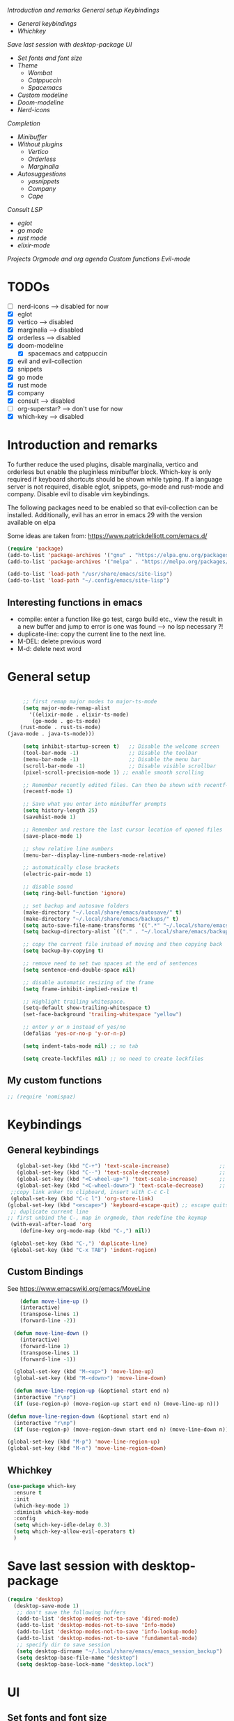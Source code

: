 
[[*Introduction and remarks][Introduction and remarks]]
[[*General setup][General setup]]
[[*Keybindings][Keybindings]]
- [[*General keybindings][General keybindings]]
- [[*Whichkey][Whichkey]]
[[*Save last session with desktop-package][Save last session with desktop-package]]
[[*UI][UI]]
- [[*Set fonts and font size][Set fonts and font size]]
- [[*Theme][Theme]]
  - [[*Wombat][Wombat]]
  - [[*Catppuccin][Catppuccin]]
  - [[*Spacemacs][Spacemacs]]
- [[*Custom modeline][Custom modeline]]
- [[*Doom-modeline][Doom-modeline]]
- [[*Nerd-icons][Nerd-icons]]
[[*Completion][Completion]]
- [[*Minibuffer][Minibuffer]]
- [[*Without plugins][Without plugins]]
  - [[*Vertico][Vertico]]
  - [[*Orderless][Orderless]]
  - [[*Marginalia][Marginalia]]
- [[*Autosuggestions][Autosuggestions]]
  - [[*yasnippets][yasnippets]]
  - [[*Company][Company]]
  - [[*Cape][Cape]]
[[*Consult][Consult]]
[[*LSP][LSP]]
- [[*eglot][eglot]]
- [[*go mode][go mode]]
- [[*rust mode][rust mode]]
- [[*elixir][elixir-mode]]
[[*Projects][Projects]]
[[*Orgmode and org agenda][Orgmode and org agenda]]
[[*Custom functions][Custom functions]]
[[*Evil-mode][Evil-mode]]

* TODOs
  - [ ] nerd-icons --> disabled for now
  - [X] eglot
  - [X] vertico --> disabled
  - [X] marginalia --> disabled
  - [X] orderless  --> disabled
  - [X] doom-modeline
    - [X] spacemacs and catppuccin
  - [X] evil and evil-collection
  - [X] snippets
  - [X] go mode
  - [X] rust mode
  - [X] company
  - [X] consult --> disabled
  - [ ] org-superstar? --> don't use for now
  - [X] which-key --> disabled
  
* Introduction and remarks
To further reduce the used plugins, disable marginalia, vertico and orderless but enable the pluginless minibuffer block.
Which-key is only required if keyboard shortcuts should be shown while typing.
If a language server is not required, disable eglot, snippets, go-mode and rust-mode and company.
Disable evil to disable vim keybindings.

The following packages need to be enabled so that evil-collection can be installed. Additionally, evil has an error in emacs 29 with the version available on elpa

Some ideas are taken from:
https://www.patrickdelliott.com/emacs.d/
#+begin_src emacs-lisp :tangle ~/.config/emacs/init.el
  (require 'package)
  (add-to-list 'package-archives '("gnu" . "https://elpa.gnu.org/packages/") t)
  (add-to-list 'package-archives '("melpa" . "https://melpa.org/packages/") t)
#+end_src

#+begin_src emacs-lisp :tangle ~/.config/emacs/init.el
  (add-to-list 'load-path "/usr/share/emacs/site-lisp")
  (add-to-list 'load-path "~/.config/emacs/site-lisp")
#+end_src

** Interesting functions in emacs
- compile: enter a function like go test, cargo build etc., view the result in a new buffer and jump to error is one was found --> no lsp necessary ?!
- duplicate-line: copy the current line to the next line.
- M-DEL: delete previous word
- M-d: delete next word

* General setup
#+begin_src emacs-lisp :tangle ~/.config/emacs/init.el

          ;; first remap major modes to major-ts-mode
          (setq major-mode-remap-alist
            '((elixir-mode . elixir-ts-mode)
             (go-mode . go-ts-mode)
    	 (rust-mode . rust-ts-mode)
  	 (java-mode . java-ts-mode)))

          (setq inhibit-startup-screen t)   ;; Disable the welcome screen
          (tool-bar-mode -1)   	            ;; Disable the toolbar
          (menu-bar-mode -1)                ;; Disable the menu bar
          (scroll-bar-mode -1)              ;; Disable visible scrollbar
          (pixel-scroll-precision-mode 1) ;; enable smooth scrolling

          ;; Remember recently edited files. Can then be shown with recentf-open-files
          (recentf-mode 1)

          ;; Save what you enter into minibuffer prompts
          (setq history-length 25)
          (savehist-mode 1)

          ;; Remember and restore the last cursor location of opened files
          (save-place-mode 1)

          ;; show relative line numbers
          (menu-bar--display-line-numbers-mode-relative)

          ;; automatically close brackets
          (electric-pair-mode 1)

          ;; disable sound
          (setq ring-bell-function 'ignore)

          ;; set backup and autosave folders
          (make-directory "~/.local/share/emacs/autosave/" t)
          (make-directory "~/.local/share/emacs/backups/" t)
          (setq auto-save-file-name-transforms '((".*" "~/.local/share/emacs/autosave/" t)))
          (setq backup-directory-alist `(("." . "~/.local/share/emacs/backups/")))

          ;; copy the current file instead of moving and then copying back
          (setq backup-by-copying t)

          ;; remove need to set two spaces at the end of sentences
          (setq sentence-end-double-space nil)

          ;; disable automatic resizing of the frame
          (setq frame-inhibit-implied-resize t)

          ;; Highlight trailing whitespace.
          (setq-default show-trailing-whitespace t)
          (set-face-background 'trailing-whitespace "yellow")

          ;; enter y or n instead of yes/no
          (defalias 'yes-or-no-p 'y-or-n-p)

          (setq indent-tabs-mode nil) ;; no tab

          (setq create-lockfiles nil) ;; no need to create lockfiles

#+end_src
** My custom functions
#+begin_src emacs-lisp :tangle ~/.config/emacs/init.el
 ;; (require 'nomispaz)
#+end_src
* Keybindings
** General keybindings
#+begin_src emacs-lisp :tangle ~/.config/emacs/init.el
     (global-set-key (kbd "C-+") 'text-scale-increase)                ;; zoom in
     (global-set-key (kbd "C--") 'text-scale-decrease)                ;; zoom out
     (global-set-key (kbd "<C-wheel-up>") 'text-scale-increase)       ;; zoom in with mouse wheel
     (global-set-key (kbd "<C-wheel-down>") 'text-scale-decrease)     ;; zoom out with mouse wheel
   ;;copy link anker to clipboard, insert with C-c C-l
   (global-set-key (kbd "C-c l") 'org-store-link)
  (global-set-key (kbd "<escape>") 'keyboard-escape-quit) ;; escape quits everything
   ;; duplicate current line
  ;; first unbind the C-, map in orgmode, then redefine the keymap
   (with-eval-after-load 'org
      (define-key org-mode-map (kbd "C-,") nil))

   (global-set-key (kbd "C-,") 'duplicate-line)
   (global-set-key (kbd "C-x TAB") 'indent-region)

#+end_src
** Custom Bindings
See https://www.emacswiki.org/emacs/MoveLine
#+begin_src emacs-lisp :tangle ~/.config/emacs/init.el
    (defun move-line-up ()
    (interactive)
    (transpose-lines 1)
    (forward-line -2))

  (defun move-line-down ()
    (interactive)
    (forward-line 1)
    (transpose-lines 1)
    (forward-line -1))

  (global-set-key (kbd "M-<up>") 'move-line-up)
  (global-set-key (kbd "M-<down>") 'move-line-down)

  (defun move-line-region-up (&optional start end n)
  (interactive "r\np")
  (if (use-region-p) (move-region-up start end n) (move-line-up n)))

(defun move-line-region-down (&optional start end n)
  (interactive "r\np")
  (if (use-region-p) (move-region-down start end n) (move-line-down n)))

(global-set-key (kbd "M-p") 'move-line-region-up)
(global-set-key (kbd "M-n") 'move-line-region-down)
#+end_src
** Whichkey
#+begin_src emacs-lisp :tangle no
  (use-package which-key
    :ensure t
    :init
    (which-key-mode 1)
    :diminish which-key-mode
    :config
    (setq which-key-idle-delay 0.3)
    (setq which-key-allow-evil-operators t)
    )
#+end_src
* Save last session with desktop-package
#+begin_src emacs-lisp :tangle ~/.config/emacs/init.el
  (require 'desktop)
    (desktop-save-mode 1)
     ;; don't save the following buffers
     (add-to-list 'desktop-modes-not-to-save 'dired-mode)
     (add-to-list 'desktop-modes-not-to-save 'Info-mode)
     (add-to-list 'desktop-modes-not-to-save 'info-lookup-mode)
     (add-to-list 'desktop-modes-not-to-save 'fundamental-mode)
     ;; specify dir to save session
     (setq desktop-dirname "~/.local/share/emacs/emacs_session_backup")
     (setq desktop-base-file-name "desktop")
     (setq desktop-base-lock-name "desktop.lock")
#+end_src
* UI
** Set fonts and font size
#+begin_src emacs-lisp :tangle ~/.config/emacs/init.el
  (set-face-attribute 'default nil :font "DejaVu Sans Mono" :height 180)
  (set-face-attribute 'fixed-pitch nil :font "DejaVu Sans Mono" :height 180)
  (set-face-attribute 'variable-pitch nil :font "DejaVu Sans" :height 180)

  (set-face-attribute 'mouse nil :background "white")
#+end_src
** Theme
*** Wombat
#+begin_src emacs-lisp :tangle no
(load-theme 'wombat)
#+end_src
*** Catppuccin
#+begin_src emacs-lisp :tangle ~/.config/emacs/init.el
  (require 'catppuccin-theme)
 (load-theme 'catppuccin :no-confirm)
#+end_src
*** Spacemacs
#+begin_src emacs-lisp :tangle no
  (require 'spacemacs-theme)
 (load-theme 'spacemacs-dark :no-confirm)
#+end_src
** Modeline
*** Custom modeline v1
#+begin_src emacs-lisp :tangle no
 (defun custom-evil-mode-indicator ()
  "Display a single-letter Evil mode indicator, or 'E' if Evil mode is inactive."
  (if (bound-and-true-p evil-local-mode)
      (let ((state (substring (symbol-name evil-state) 0 1)))
        (capitalize state))
    "E")) ;; "E" for Emacs mode when Evil is inactive

(defun custom-buffer-name ()
  "Display the name of the current buffer."
  (buffer-name))

(defun custom-line-number ()
  "Display the current line number."
  (format "L%d" (line-number-at-pos)))

(defun custom-mode-indicators ()
  "Display the major mode and selected minor modes in the mode line, each with a custom click function."
  (let* ((modes
          `((major-mode ,(format-mode-line mode-name) ignore)
            (yas-minor-mode "Yasnippet" yas-global-mode)
            (flymake-mode "Flymake" flymake-show-diagnostics-buffer)
            (go-mode "Go Mode" go-mode)
            (rust-mode "Rust Mode" rust-mode)
            (python-mode "Python Mode" python-mode)))
         (active-modes
          (delq nil
                (mapcar (lambda (mode)
                          (let ((mode-var (car mode))
                                (mode-name (cadr mode))
                                (mode-fn (nth 2 mode)))
                            (when (and (boundp mode-var) (symbol-value mode-var))
                              (propertize mode-name
                                          'mouse-face 'mode-line-highlight
                                          'help-echo (format "Click to configure %s" mode-name)
                                          'local-map (let ((map (make-sparse-keymap)))
                                                       (define-key map [mode-line down-mouse-1]
                                                         `(lambda () (interactive)
                                                            (call-interactively ',mode-fn)))
                                                       map)))))
                        modes))))
    (if active-modes
        (string-join active-modes " | ")
      "No active modes")))

(setq-default mode-line-format
              '((:eval (custom-evil-mode-indicator))
                " | "
                (:eval (custom-buffer-name))
                " | "
                (:eval (custom-line-number))
                " | "
                (:eval (custom-mode-indicators))))
#+end_src
** Custom modeline
#+begin_src emacs-lisp :tangle ~/.config/emacs/init.el
;; Define a helper function to display a popup menu with all commands for a mode
(defun my/display-mode-menu (mode)
  "Display a popup menu with all commands available for MODE."
  (let ((mode-map (symbol-function mode)))
    (if (keymapp mode-map)
        (popup-menu
         (easy-menu-create-menu
          (symbol-name mode)
          (cl-loop for key in (cdr mode-map)
                   for binding = (cdr key)
                   when (commandp binding)
                   collect (vector (symbol-name binding) binding))))
      (message "No command menu available for %s" (symbol-name mode)))))

;; Helper function to make clickable modeline text with a popup menu
(defun my/modeline-menu-clickable (text mode)
  "Return TEXT with MODE set as a clickable action to show the mode's commands in the mode line."
  (propertize text 'mouse-face 'mode-line-highlight
              'help-echo (concat "Click to see commands for " (symbol-name mode))
              'local-map (let ((map (make-sparse-keymap)))
                           ;; Use a dynamically created function to avoid lexical binding
                           (define-key map [mode-line mouse-1]
                             `(lambda () (interactive) (my/display-mode-menu ',mode)))
                           map)))

;; Define a custom modeline
(defun my/custom-evil-mode-line-indicator ()
  "Return a string for the current Evil mode state."
  (cond
   ((evil-normal-state-p) "N")
   ((evil-visual-state-p) "V")
   ((evil-insert-state-p) "I")
   (t "-")))

(setq-default mode-line-format
              '((:eval (concat
                        " "
                        ;; Evil mode indicator
                        (my/custom-evil-mode-line-indicator)
                        " "

                        ;; Buffer name
                        "%b "
                        
                        ;; Line number
                        "L%l "
                        
                        ;; Yasnippet
                        (when (bound-and-true-p yas-minor-mode)
                          (my/modeline-menu-clickable " Yas " 'yas-minor-mode))
                        
                        ;; Flymake
                        (when (bound-and-true-p flymake-mode)
                          (my/modeline-menu-clickable " Flymake " 'flymake-mode))

                        ;; Go mode
                        (when (derived-mode-p 'go-mode)
                          (my/modeline-menu-clickable " Go " 'go-mode))

                        ;; Rust mode
                        (when (derived-mode-p 'rust-mode)
                          (my/modeline-menu-clickable " Rust " 'rust-mode))

                        ;; Python mode
                        (when (derived-mode-p 'python-mode)
                          (my/modeline-menu-clickable " Python " 'python-mode))))))

#+end_src
*** Doom-modeline
Nice modeline with integration of eglot, flymake and most modes. Currently disabled in favor of my custom modeline
#+BEGIN_SRC emacs-lisp :tangle no
  (use-package doom-modeline
        :ensure t
        :init (doom-modeline-mode 1))
#+END_SRC
*** Nerd-icons
To actually install the fonts, M-x nerd-icons-install-fonts needs to be run
#+begin_src emacs-lisp :tangle no
(use-package nerd-icons
  :ensure t)
#+end_src

* Completion
** Minibuffer
*** Without plugins
These settings are available in vanilla emacs and are alike plugins vertico+orderless (orderless would add regex autosuggestions in minibuffer).
#+begin_src emacs-lisp :tangle ~/.config/emacs/init.el
  ;; display completions in one column in minibuffer
  (setq completions-format 'one-column)
  ;; disable header for completions (shown number of possible completions)
  (setq completions-header-format nil)
  ;; disables case-sensitivity for minibuffer searches
  (setq completion-ignore-case t)
  (setq read-file-name-completion-ignore-case t)
  (setq read-buffer-completion-ignore-case t)

  (setq completion-auto-wrap t
      completion-auto-help nil
      completions-max-height 15
      completion-styles '(basic flex)
      icomplete-in-buffer t
      max-mini-window-height 10)
  
  (fido-vertical-mode 1)
#+end_src
*** Vertico
If the standard display should not be enough, vertico could be used instead (vertical layout of suggestions). 
#+begin_src emacs-lisp :tangle no
  (use-package vertico
    :ensure t
    :config
      (setq vertico-cycle t)
      (setq vertico-resize nil)
      (vertico-mode 1)
  )
#+end_src
*** Orderless
Adds an orderless completion style (regex) if flex style should not be enough.
#+begin_src emacs-lisp :tangle no
  (use-package orderless
    :ensure t
    :config
      (setq completion-styles '(orderless basic))
  )
#+end_src
*** Marginalia
Adds doc string to functions displayed in the minibuffer. No alternative in standard available.
#+begin_src emacs-lisp :tangle no
  (use-package marginalia
    :ensure t
    :config
      (marginalia-mode 1)
  )
#+end_src
** Autosuggestions
*** yasnippets
#+BEGIN_SRC emacs-lisp :tangle ~/.config/emacs/init.el
  (require 'yasnippet)
  (require 'yasnippet-snippets)
  (yas-global-mode 1)
  (global-set-key (kbd "C-c C-s") 'yas-insert-snippet)
#+END_SRC
** Company
Enable integration of snippets with suggestions as popup in text instead of completion at point.
Without this function, for snippet expansion, TAB can be used and for symbol completion M-C-i with M-arrow and M-Enter to go through suggestions and select one
#+BEGIN_SRC emacs-lisp :tangle no
      ; Enable company-mode with language server support
      (require 'company)
        (setq company-minimum-prefix-length 4)
      (add-hook 'after-init-hook 'global-company-mode)
  (setq company-backends '(company-files company-capf company-yasnippet))

  ; activate inline help for autocompletion
  (require 'company-quickhelp)
    (company-quickhelp-mode)
#+END_SRC
** Cape
#+begin_src emacs-lisp :tangle ~/.config/emacs/init.el
(require 'cape)
  ;; Bind prefix keymap providing all Cape commands under a mnemonic key.
  ;; Press C-c p ? to for help.
  (global-set-key (kbd "C-c p") 'cape-prefix-map) ;; Alternative key: M-<tab>, M-p, M-+
  ;; Alternatively bind Cape commands individually.
  ;; :bind (("C-c p d" . cape-dabbrev)
  ;;        ("C-c p h" . cape-history)
  ;;        ("C-c p f" . cape-file)
  ;;        ...)
  ;; (add-hook 'completion-at-point-functions #'cape-history)

(setq completion-at-point-functions
      (list (cape-capf-super
                       #'cape-keyword
		       #'cape-file
                       #'cape-dabbrev
		      (cape-company-to-capf #'company-yasnippet))
            completion-at-point-functions))

;;;; Merge Cape with Eglot's completions
;;(defun my/setup-cape-with-eglot ()
;;  "Use Cape sources in addition to Eglot completions."
;;  (setq-local completion-at-point-functions
;;              (list (cape-capf-super
;;                     #'eglot-completion-at-point
;;                     #'cape-keyword
;;                     #'cape-file
;;                     #'cape-dabbrev
;;                     (cape-company-to-capf #'company-yasnippet)))))
;;
;;(add-hook 'eglot-managed-mode-hook #'my/setup-cape-with-eglot)
  #+end_src
** Buildin autocomplete
#+begin_src emacs-lisp :tangle ~/.config/emacs/init.el
;; Ensure it uses minibuffer completion
(setq completion-in-region-function
      (lambda (&rest args)
        (apply #'consult-completion-in-region args))) ;; if you have consult
;; Or if you don't have consult:
;; (setq completion-in-region-function #'completion--in-region)

 #+end_src
** Markdown
Better formatting for eldoc buffer
#+begin_src emacs-lisp :tangle ~/.config/emacs/init.el
  (require 'markdown-mode)
#+end_src
* Consult
Allows searching for files and within files via grep and ripgrep.
Alternatives are the vanilla functions
- C-x C-f: find files
- C-x p f: find files in project
- C-x p g: find via grep in project
- C-x p p: change project (i.e. change directory)
- recentf-open-files: open recent files
#+begin_src emacs-lisp :tangle ~/.config/emacs/init.el
  (require 'consult)
 (setq recentf-mode 1)
#+end_src
* LSP
** eglot
Enable breadcrumb from site-lisp folder to enable the breadcrumb feature.
In addition, ensure that yasnippets are used in eglot
#+begin_src emacs-lisp :tangle ~/.config/emacs/init.el
    (require 'eglot)
    (require 'breadcrumb)
  (defun add-yasnippet
      ()
      (setq company-backends '((company-capf :with company-yasnippet))))
  (add-hook 'eglot--managed-mode-hook #'add-yasnippet)
  (add-to-list 'eglot-server-programs '(elixir-mode "/usr/bin/language_server.sh"))
  (add-to-list 'eglot-server-programs '(java-mode . (lambda (i p) (list "~/.local/share/jdtls/bin/jdtls" "-configuration" "~/.local/share/jdtls/config_linux"))))
#+end_src
Emacs has problems with jdtls (java lsp from eclipse) that is not located in the user directory --> copy the installed language server to user directory if not already there:
#+begin_src emacs-lisp :tangle ~/.config/emacs/init.el
  (defun my/setup-local-jdtls ()
  "Ensure ~/.local/share/jdtls exists and is up to date with /usr/libexec/jdtls.
Also copy the config_linux folder from /usr/share/jdtls only if it is newer."
  (let* ((local-dir (expand-file-name "~/.local/share/jdtls"))
         (system-dir "/usr/libexec/jdtls")
         (config-src "/usr/share/jdtls/config_linux")
         (config-dest (expand-file-name "config_linux" local-dir))
         (local-exists (file-directory-p local-dir)))
    ;; Step 1: ensure JDTLS exists locally
    (cond
     ((not local-exists)
      (message "JDTLS: copying fresh install from %s → %s ..." system-dir local-dir)
      (copy-directory system-dir local-dir t t t)
      (message "JDTLS: installed locally at %s" local-dir))
     (t
      (let* ((local-time (nth 5 (file-attributes local-dir)))
             (system-time (nth 5 (file-attributes system-dir))))
        (when (time-less-p local-time system-time)
          (message "JDTLS: system version is newer, refreshing local copy...")
          (delete-directory local-dir t)
          (copy-directory system-dir local-dir t t t)
          (message "JDTLS: refreshed local copy at %s" local-dir)))))

    ;; Step 2: copy config_linux only if system version is newer or missing locally
    (when (file-directory-p config-src)
      (let ((copy-needed
             (or (not (file-directory-p config-dest))
                 (time-less-p (nth 5 (file-attributes config-dest))
                              (nth 5 (file-attributes config-src))))))
        (when copy-needed
          (message "JDTLS: copying config_linux from %s → %s ..." config-src config-dest)
          (when (file-directory-p config-dest)
            (delete-directory config-dest t))
          (copy-directory config-src config-dest t t t)
          (message "JDTLS: config_linux copied to %s" config-dest))))))

;; Run at startup
(my/setup-local-jdtls)
#+end_src

** Install treesitter languages
#+begin_src emacs-lisp :tangle ~/.config/emacs/init.el
      ; tree-sitter setup languages
        (setq treesit-language-source-alist
              '((go "https://github.com/tree-sitter/tree-sitter-go")
    	    (gomod "https://github.com/camdencheek/tree-sitter-go-mod")
                (rust "https://github.com/tree-sitter/tree-sitter-rust")
    	    (elixir "https://github.com/elixir-lang/tree-sitter-elixir")
    	    (heex "https://github.com/phoenixframework/tree-sitter-heex")
  	    (java "https://github.com/tree-sitter/tree-sitter-java"))
    	  )
    (defun my/install-treesit_languages()
     (interactive)
     (mapc #'treesit-install-language-grammar (mapcar #'car treesit-language-source-alist))
     )
#+end_src
** Language specifics
*** go mode
#+BEGIN_SRC emacs-lisp :tangle ~/.config/emacs/init.el
  ; Enable lsp-mode for Go and Rust modes
  (require 'go-mode)
    (setq indent-tabs-mode nil)
    (setq go-announce-deprecations t)
    (setq go-mode-treesitter-derive t)

  (add-hook 'go-mode-hook 'eglot-ensure)
  (add-hook 'go-mode-hook 'yas-minor-mode)
  (add-hook 'go-mode-hook 'breadcrumb-local-mode)
#+END_SRC
*** rust mode
#+BEGIN_SRC emacs-lisp :tangle ~/.config/emacs/init.el
   (require 'rust-mode)
  (setq indent-tabs-mode nil)
   (setq rust-mode-treesitter-derive t)
  
  (add-hook 'rust-mode-hook 'eglot-ensure)
  (add-hook 'rust-mode-hook
    (lambda () (setq indent-tabs-mode nil)))  
  (add-hook 'rust-mode-hook 'yas-minor-mode)
  (add-hook 'rust-mode-hook 'breadcrumb-local-mode)
  (setq rust-format-on-save t)
#+END_SRC
*** nix
#+BEGIN_SRC emacs-lisp :tangle no
 (require 'nix-mode)
#+END_SRC
*** elixir
#+begin_src emacs-lisp :tangle no
  (require 'elixir-mode)
  (setq indent-tabs-mode nil)
 (setq elixir-announce-deprecations t)
    (setq elixir-mode-treesitter-derive t)
    (add-hook 'elixir-mode-hook'
            (lambda () (setq indent-tabs-mode nil)))
  (add-hook 'elixir-mode-hook 'eglot-ensure)
  (add-hook 'elixir-mode-hook 'yas-minor-mode)
  (add-hook 'elixir-mode-hook 'breadcrumb-local-mode)
#+end_src
** java mode
#+BEGIN_SRC emacs-lisp :tangle ~/.config/emacs/init.el
  ; Enable lsp-mode for Go and Rust modes
  (setq java-mode-treesitter-derive t)
  (add-hook 'java-ts-mode-hook 'eglot-ensure)
  (add-hook 'java-ts-mode-hook 'yas-minor-mode)
  (add-hook 'java-ts-mode-hook 'breadcrumb-local-mode)
#+END_SRC

Use build-in elixir-ts-mode --> no requirement for additional mode
#+begin_src emacs-lisp :tangle ~/.config/emacs/init.el
  ;; this is necessary since elixir-ts-mode doesn't start automatically when an elixir-file is opened in contrast to elixir-mode
   (add-to-list 'auto-mode-alist '("\\.ex\\'"  . elixir-ts-mode))
  (add-to-list 'auto-mode-alist '("\\.exs\\'" . elixir-ts-mode))
  (add-to-list 'auto-mode-alist '("\\.heex\\'" . heex-ts-mode))

         (setq indent-tabs-mode nil)
       (setq elixir-announce-deprecations t)
          (setq elixir-mode-treesitter-derive t)
          (add-hook 'elixir-ts-mode-hook'
                  (lambda () (setq indent-tabs-mode nil)))
        (add-hook 'elixir-ts-mode-hook 'eglot-ensure)
        (add-hook 'elixir-ts-mode-hook 'yas-minor-mode)
        (add-hook 'elixir-ts-mode-hook 'breadcrumb-local-mode)
#+end_src
* Projects
This chang allows to manually create empty .project.el file in a directory. This directory will then be recognized as a project directory
#+begin_src emacs-lisp :tangle ~/.config/emacs/init.el
  (setq project-vc-extra-root-markers '(".project.el"))
  (require 'project)
#+end_src

* Orgmode and org agenda
#+begin_src emacs-lisp :tangle ~/.config/emacs/init.el
  (require 'org)
  (require 'org-agenda)

  ;; replace "..." at the end of collapsed headlines
  (setq org-ellipsis " ▾"
  ;; remove special characters used for bold, kursiv etc.
  org-hide-emphasis-markers t)

  (setq org-agenda-start-with-log-mode t)
  (setq org-log-done 'time)
  (setq org-log-into-drawer t)
  ;; RETURN will follow links in org-mode files
  (setq org-return-follows-link  t)

  (add-hook 'org-mode-hook 'my/org-mode-setup())
  (add-hook 'org-mode-hook 'my/org-font-setup())

  ;; folder for org-agenda
  ;,(setq org-agenda-files (directory-files-recursively "/mnt/nvme2/data/orgmode" "\\.org$"))
#+end_src
* Custom functions
Set options for every Orgfile. Like
- automatic indentation
- set variable font size for better readable text
- automatically perform line wrap
#+begin_src emacs-lisp :tangle ~/.config/emacs/init.el
  (defun my/org-mode-setup()
    ;; active automatic indentation
    (org-indent-mode 1)
    ;; proportially resize font
    (variable-pitch-mode 1)
    ;; automatically perform line wrap
    (visual-line-mode 1)
  )
    (defun my/org-font-setup()
    ;; Replace list hyphen with dot
    (font-lock-add-keywords 'org-mode
                            '(("^ *\\([-]\\) "
                               (0 (prog1 () (compose-region (match-beginning 1) (match-end 1) "•"))))))

    ;;Set faces for heading levels.
    (dolist (face '((org-level-1 . 1.2)
                    (org-level-2 . 1.1)
                    (org-level-3 . 1.1)
                    (org-level-4 . 1.1)
                    (org-level-5 . 1.0)
                    (org-level-6 . 1.0)
                    (org-level-7 . 1.0)
                    (org-level-8 . 1.0)))
  (set-face-attribute (car face) nil :font "DejaVu Sans" :weight 'regular :height (cdr face)))
  ;; Ensure that anything that should be fixed-pitch in Org files appears that way
  (set-face-attribute 'org-block nil :foreground nil :inherit 'fixed-pitch)
  (set-face-attribute 'org-code nil :inherit '(shadow fixed-pitch))
  (set-face-attribute 'org-table nil :inherit '(shadow fixed-pitch))
  (set-face-attribute 'org-verbatim nil :inherit '(shadow fixed-pitch))
  (set-face-attribute 'org-special-keyword nil :inherit '(font-lock-comment-face fixed-pitch))
  (set-face-attribute 'org-meta-line nil :inherit '(font-lock-comment-face fixed-pitch))
  (set-face-attribute 'org-checkbox nil :inherit 'fixed-pitch)
    )
#+end_src

* Evil-mode
Use evil collection for better integration of vim keybindings in various modes.
Evil-collection is disabled for now since it is not available in ELPA.

Instead of evil-mode maybe use viper mode that alread emulates vi-keybindings.

#+begin_src emacs-lisp :tangle ~/.config/emacs/init.el
    (require 'evil)
     (setq evil-want-integration t)
      (setq evil-want-keybinding nil)
      (evil-mode 1)

  (evil-set-undo-system 'undo-redo)

    ;;(use-package evil-collection
    ;;  :after evil
    ;;  :ensure t
    ;;  :config
    ;;  (evil-collection-init))

  ;; Using RETURN to follow links in Org/Evil 
  ;; Unmap keys in 'evil-maps if not done, (setq org-return-follows-link t) will not work
  (with-eval-after-load 'evil-maps
    (define-key evil-motion-state-map (kbd "SPC") nil)
    (define-key evil-motion-state-map (kbd "RET") nil)
    (define-key evil-motion-state-map (kbd "TAB") nil))
  ;; Setting RETURN key in org-mode to follow links
    (setq org-return-follows-link  t)
#+end_src

** Additional evil keybindings
#+begin_src emacs-lisp :tangle ~/.config/emacs/init.el
     ;; set leader key in all states
     (evil-set-leader 'normal (kbd "SPC"))
     (evil-set-leader nil (kbd "SPC"))

     ;; set local leader
     (evil-set-leader 'normal "," t)

    ;; window navigation
      (define-key evil-normal-state-map (kbd "C-w <right>") '("Change to right window" . evil-window-right))
      (define-key evil-normal-state-map (kbd "C-w <left>") '("Change to left window" . evil-window-left))
     (define-key evil-normal-state-map (kbd "C-w <up>") '("Change to upper window" . evil-window-top))
     (define-key evil-normal-state-map (kbd "C-w <down>") '("Change to bottom window" . evil-window-down))
      (define-key evil-normal-state-map (kbd "C-w k") '("Close window" . evil-window-delete)) 
    ;; files
     (define-key evil-normal-state-map (kbd "<leader> f f") '("Search files" . consult-find))
     (define-key evil-normal-state-map (kbd "<leader> f r") '("Recent files" . recentf))
     (define-key evil-normal-state-map (kbd "<leader> f g") '("Search files (grep)" . consult-grep))
     (define-key evil-normal-state-map (kbd "<leader> f n") '("New file" . evil-buffer-new))

     ;; buffers
     (define-key evil-normal-state-map (kbd "<leader> b b") '("Switch to buffer" . switch-to-buffer))
     (define-key evil-normal-state-map (kbd "<leader> b k") '("Kill current buffer" . kill-current-buffer))
     (define-key evil-normal-state-map (kbd "<leader> b r") '("Rename buffer" . rename-buffer))
     (define-key evil-normal-state-map (kbd "<leader> b s") '("Save buffer" . basic-save-buffer))

     ;; tabs
     (define-key evil-normal-state-map (kbd "<leader> t t") '("Switch to tab" . tab-switch))

     ;; search
     (define-key evil-normal-state-map (kbd "<leader> s o") '("Search heading" - consult-outline))
     (define-key evil-normal-state-map (kbd "<leader> s l") '("Search line" . consult-line))

     ;; org-mode
     (define-key evil-normal-state-map (kbd "<leader> o e") '("Export org file" . org-export-dispatch))
      (define-key evil-normal-state-map (kbd "<leader> o a") '("Open org agenda" . org-agenda))
     (define-key evil-normal-state-map (kbd "<leader> o t") '("Export code blocks" . org-babel-tangle))
     (define-key evil-normal-state-map (kbd "<leader> o i s") '("Insert scheduled date" . org-schedule))

     ;; flycheck
     (define-key evil-normal-state-map (kbd "<leader> l l") '("Show list of flycheck errors" . flymake-show-buffer-diagnostics))
     (define-key evil-normal-state-map (kbd "<leader> l n") '("Next flycheck error" . flymake-goto-next-error))
     (define-key evil-normal-state-map (kbd "<leader> l p") '("Previous flycheck error" . flymake-goto-previous-error))
  
    ;; lsp
     (define-key evil-normal-state-map (kbd "<leader> g r n") '("Rename variable or function" . eglot-rename))
  (define-key evil-normal-state-map (kbd "<leader> g d") '("LSP goto definition" . xref-find-definitions))
  (define-key evil-normal-state-map (kbd "<leader> g D") '("LSP Find references" . xref-find-references))
  (define-key evil-normal-state-map (kbd "K") '("LSP show doc in buffer" . eldoc))
  (define-key evil-normal-state-map (kbd "C-.") '("LSP execute code action" . eglot-code-actions))
#+end_src

